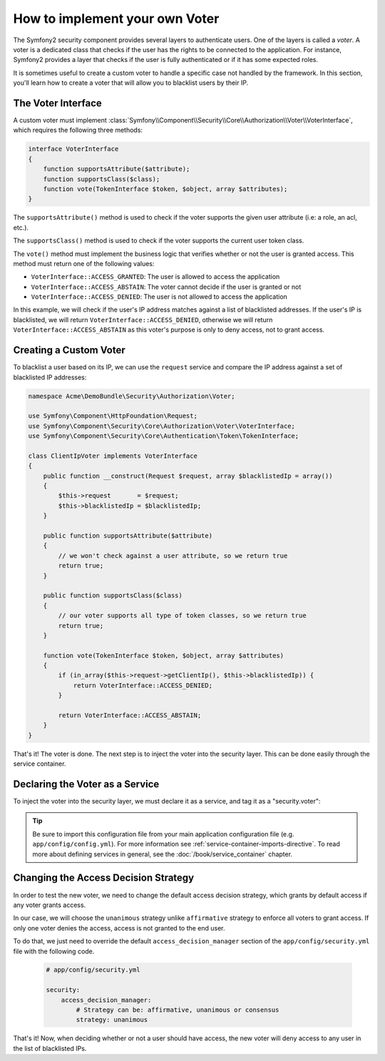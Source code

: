 .. index::
   single: Security, Voters

How to implement your own Voter
===============================

The Symfony2 security component provides several layers to authenticate users.
One of the layers is called a `voter`. A voter is a dedicated class that checks
if the user has the rights to be connected to the application. For instance,
Symfony2 provides a layer that checks if the user is fully authenticated or if
it has some expected roles.

It is sometimes useful to create a custom voter to handle a specific case not
handled by the framework. In this section, you'll learn how to create a voter
that will allow you to blacklist users by their IP.

The Voter Interface
-------------------

A custom voter must implement
:class:`Symfony\\Component\\Security\\Core\\Authorization\\Voter\\VoterInterface`,
which requires the following three methods:

.. code-block:: php

    interface VoterInterface
    {
        function supportsAttribute($attribute);
        function supportsClass($class);
        function vote(TokenInterface $token, $object, array $attributes);
    }


The ``supportsAttribute()`` method is used to check if the voter supports
the given user attribute (i.e: a role, an acl, etc.).

The ``supportsClass()`` method is used to check if the voter supports the
current user token class.

The ``vote()`` method must implement the business logic that verifies whether
or not the user is granted access. This method must return one of the following
values:

* ``VoterInterface::ACCESS_GRANTED``: The user is allowed to access the application
* ``VoterInterface::ACCESS_ABSTAIN``: The voter cannot decide if the user is granted or not
* ``VoterInterface::ACCESS_DENIED``: The user is not allowed to access the application

In this example, we will check if the user's IP address matches against a list of
blacklisted addresses. If the user's IP is blacklisted, we will return 
``VoterInterface::ACCESS_DENIED``, otherwise we will return 
``VoterInterface::ACCESS_ABSTAIN`` as this voter's purpose is only to deny
access, not to grant access.

Creating a Custom Voter
-----------------------

To blacklist a user based on its IP, we can use the ``request`` service
and compare the IP address against a set of blacklisted IP addresses:

.. code-block:: php

    namespace Acme\DemoBundle\Security\Authorization\Voter;

    use Symfony\Component\HttpFoundation\Request;
    use Symfony\Component\Security\Core\Authorization\Voter\VoterInterface;
    use Symfony\Component\Security\Core\Authentication\Token\TokenInterface;

    class ClientIpVoter implements VoterInterface
    {
        public function __construct(Request $request, array $blacklistedIp = array())
        {
            $this->request       = $request;
            $this->blacklistedIp = $blacklistedIp;
        }

        public function supportsAttribute($attribute)
        {
            // we won't check against a user attribute, so we return true
            return true;
        }

        public function supportsClass($class)
        {
            // our voter supports all type of token classes, so we return true
            return true;
        }

        function vote(TokenInterface $token, $object, array $attributes)
        {
            if (in_array($this->request->getClientIp(), $this->blacklistedIp)) {
                return VoterInterface::ACCESS_DENIED;
            }

            return VoterInterface::ACCESS_ABSTAIN;
        }
    }

That's it! The voter is done. The next step is to inject the voter into
the security layer. This can be done easily through the service container.

Declaring the Voter as a Service
--------------------------------

To inject the voter into the security layer, we must declare it as a service,
and tag it as a "security.voter":

.. configuration-block::

    .. code-block:: yaml

        # src/Acme/AcmeBundle/Resources/config/services.yml

        services:
            security.access.blacklist_voter:
                class:      Acme\DemoBundle\Security\Authorization\Voter\ClientIpVoter
                arguments:  [@request, [123.123.123.123, 171.171.171.171]]
                public:     false
                tags:
                    -       { name: security.voter }

    .. code-block:: xml

        <!-- src/Acme/AcmeBundle/Resources/config/services.xml -->

        <service id="security.access.blacklist_voter"
                 class="Acme\DemoBundle\Security\Authorization\Voter\ClientIpVoter" public="false">
            <argument type="service" id="request" strict="false" />
            <argument type="collection">
                <argument>123.123.123.123</argument>
                <argument>171.171.171.171</argument>
            </argument>
            <tag name="security.voter" />
        </service>

    .. code-block:: php

        // src/Acme/AcmeBundle/Resources/config/services.php

        use Symfony\Component\DependencyInjection\Definition;
        use Symfony\Component\DependencyInjection\Reference;

        $definition = new Definition(
            'Acme\DemoBundle\Security\Authorization\Voter\ClientIpVoter',
            array(
                new Reference('request'),
                array('123.123.123.123', '171.171.171.171'),
            ),
        );
        $definition->addTag('security.voter');
        $definition->setPublic(false);

        $container->setDefinition('security.access.blacklist_voter', $definition);

.. tip::

   Be sure to import this configuration file from your main application
   configuration file (e.g. ``app/config/config.yml``). For more information
   see :ref:`service-container-imports-directive`. To read more about defining
   services in general, see the :doc:`/book/service_container` chapter.

Changing the Access Decision Strategy
-------------------------------------

In order to test the new voter, we need to change the default access
decision strategy, which grants by default access if any voter grants
access.

In our case, we will choose the ``unanimous`` strategy unlike
``affirmative`` strategy to enforce all voters to grant access. If only
one voter denies the access, access is not granted to the end user.

To do that, we just need to override the default
``access_decision_manager`` section of the ``app/config/security.yml``
file with the following code.

    .. code-block:: yaml

        # app/config/security.yml

        security:
            access_decision_manager:
                # Strategy can be: affirmative, unanimous or consensus
                strategy: unanimous

That's it! Now, when deciding whether or not a user should have access,
the new voter will deny access to any user in the list of blacklisted IPs.